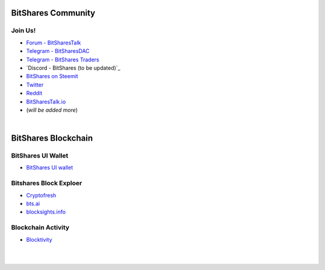
.. _bitshares-communities:

********************
BitShares Community
********************      
	  
Join Us!	  
======================
	 
* `Forum - BitSharesTalk`_ 
* `Telegram - BitSharesDAC`_
* `Telegram - BitShares Traders`_
* `Discord - BitShares (to be updated)`_
* `BitShares on Steemit`_
* `Twitter`_
* `Reddit`_	
* `BitSharesTalk.io`_
* (*will be added more*)

.. _Forum - BitSharesTalk: https://bitsharestalk.org/
.. _Telegram - BitSharesDAC: https://t.me/BitSharesDAC
.. _Telegram - BitSharesEXCHANGES: https://t.me/BitSharesEXCHANGES
.. _Telegram - BitShares Traders: https://t.me/BitShares_Traders
.. _BitShares on Steemit: https://steemit.com/trending/bitshares
.. _Twitter: https://twitter.com/bitsharesorg
.. _Reddit: https://www.reddit.com/r/BitShares/
.. _BitSharesTalk.io: https://bitsharestalk.io/forums


|



************************
BitShares Blockchain
************************


BitShares UI Wallet
====================
- `BitShares UI wallet <https://wallet.bitshares.org>`_


Bitshares Block Exploer
=============================

- `Cryptofresh <https://www.cryptofresh.com/>`_
- `bts.ai <https://bts.ai/>`_
- `blocksights.info <https://blocksights.info/>`_


Blockchain Activity
========================

- `Blocktivity <http://blocktivity.info/>`_


|

|
